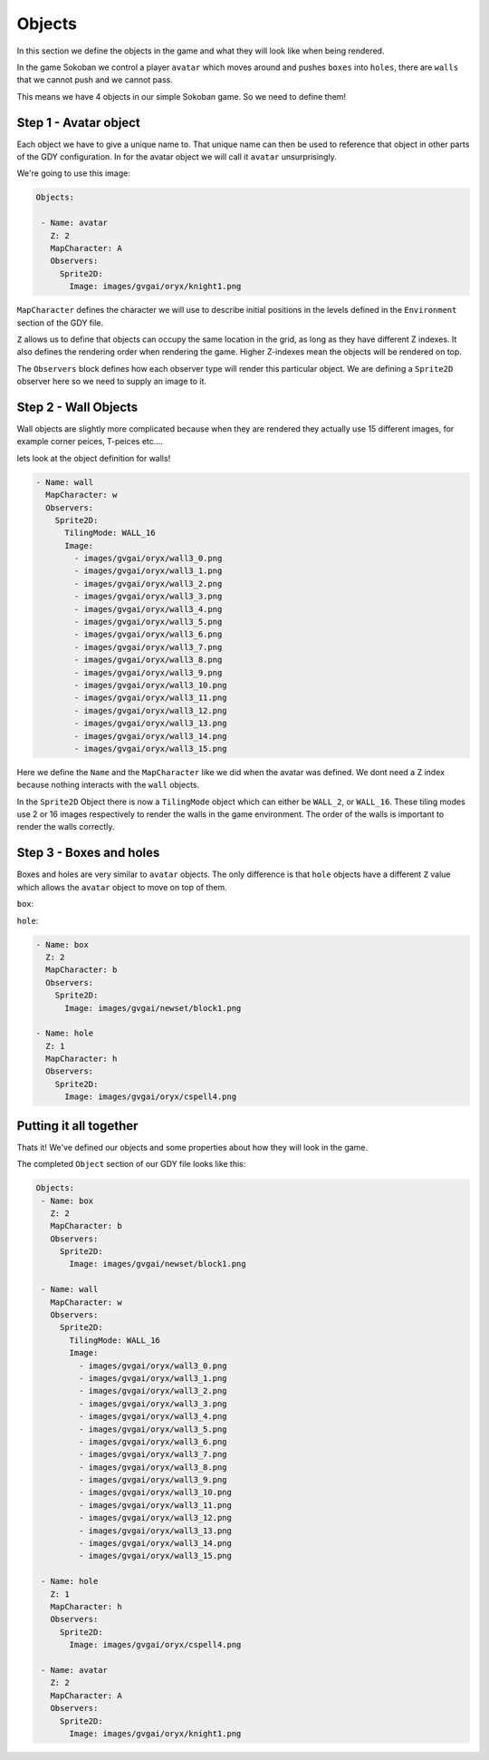 .. _doc_tutorials_gdy_objects:

#######
Objects
#######

In this section we define the objects in the game and what they will look like when being rendered.

In the game Sokoban we control a player ``avatar`` which moves around and pushes ``boxes`` into ``holes``, there are ``walls`` that we cannot push and we cannot pass.

This means we have 4 objects in our simple Sokoban game. So we need to define them!

**********************
Step 1 - Avatar object
**********************

Each object we have to give a unique name to. That unique name can then be used to reference that object in other parts of the GDY configuration. In for the avatar object we will call it ``avatar`` unsurprisingly.

We're going to use this image:

.. image:: img/knight1.png

.. code-block:: YAML
   
   Objects:

    - Name: avatar
      Z: 2
      MapCharacter: A
      Observers:
        Sprite2D:
          Image: images/gvgai/oryx/knight1.png


``MapCharacter`` defines the character we will use to describe initial positions in the levels defined in the ``Environment`` section of the GDY file.

``Z`` allows us to define that objects can occupy the same location in the grid, as long as they have different Z indexes. It also defines the rendering order when rendering the game. Higher Z-indexes mean the objects will be rendered on top.

The ``Observers`` block defines how each observer type will render this particular object. We are defining a ``Sprite2D`` observer here so we need to supply an image to it.

*********************
Step 2 - Wall Objects
*********************

Wall objects are slightly more complicated because when they are rendered they actually use 15 different images, for example corner peices, T-peices etc....

.. image:: img/wall3_0.png
.. image:: img/wall3_1.png
.. image:: img/wall3_2.png
.. image:: img/wall3_3.png
.. image:: img/wall3_4.png
.. image:: img/wall3_5.png
.. image:: img/wall3_6.png
.. image:: img/wall3_7.png
.. image:: img/wall3_8.png
.. image:: img/wall3_9.png
.. image:: img/wall3_10.png
.. image:: img/wall3_11.png
.. image:: img/wall3_12.png
.. image:: img/wall3_13.png
.. image:: img/wall3_14.png
.. image:: img/wall3_15.png

lets look at the object definition for walls!

.. code-block:: YAML
   
    - Name: wall
      MapCharacter: w
      Observers:
        Sprite2D:
          TilingMode: WALL_16
          Image:
            - images/gvgai/oryx/wall3_0.png
            - images/gvgai/oryx/wall3_1.png
            - images/gvgai/oryx/wall3_2.png
            - images/gvgai/oryx/wall3_3.png
            - images/gvgai/oryx/wall3_4.png
            - images/gvgai/oryx/wall3_5.png
            - images/gvgai/oryx/wall3_6.png
            - images/gvgai/oryx/wall3_7.png
            - images/gvgai/oryx/wall3_8.png
            - images/gvgai/oryx/wall3_9.png
            - images/gvgai/oryx/wall3_10.png
            - images/gvgai/oryx/wall3_11.png
            - images/gvgai/oryx/wall3_12.png
            - images/gvgai/oryx/wall3_13.png
            - images/gvgai/oryx/wall3_14.png
            - images/gvgai/oryx/wall3_15.png

Here we define the ``Name`` and the ``MapCharacter`` like we did when the avatar was defined. We dont need a Z index because nothing interacts with the ``wall`` objects.

In the ``Sprite2D`` Object there is now a ``TilingMode`` object which can either be ``WALL_2``, or ``WALL_16``. These tiling modes use 2 or 16 images respectively to render the walls in the game environment. The order of the walls is important to render the walls correctly.

************************
Step 3 - Boxes and holes
************************

Boxes and holes are very similar to ``avatar`` objects. The only difference is that ``hole`` objects have a different ``Z`` value which allows the ``avatar`` object to move on top of them.

``box``:

.. image:: img/block1.png

``hole``:

.. image:: img/cspell4.png

.. code-block:: YAML

    - Name: box
      Z: 2
      MapCharacter: b
      Observers:
        Sprite2D:
          Image: images/gvgai/newset/block1.png

    - Name: hole
      Z: 1
      MapCharacter: h
      Observers:
        Sprite2D:
          Image: images/gvgai/oryx/cspell4.png

***********************
Putting it all together
***********************

Thats it! We've defined our objects and some properties about how they will look in the game. 

The completed ``Object`` section of our GDY file looks like this:

.. code-block:: YAML

   Objects:
    - Name: box
      Z: 2
      MapCharacter: b
      Observers:
        Sprite2D:
          Image: images/gvgai/newset/block1.png

    - Name: wall
      MapCharacter: w
      Observers:
        Sprite2D:
          TilingMode: WALL_16
          Image:
            - images/gvgai/oryx/wall3_0.png
            - images/gvgai/oryx/wall3_1.png
            - images/gvgai/oryx/wall3_2.png
            - images/gvgai/oryx/wall3_3.png
            - images/gvgai/oryx/wall3_4.png
            - images/gvgai/oryx/wall3_5.png
            - images/gvgai/oryx/wall3_6.png
            - images/gvgai/oryx/wall3_7.png
            - images/gvgai/oryx/wall3_8.png
            - images/gvgai/oryx/wall3_9.png
            - images/gvgai/oryx/wall3_10.png
            - images/gvgai/oryx/wall3_11.png
            - images/gvgai/oryx/wall3_12.png
            - images/gvgai/oryx/wall3_13.png
            - images/gvgai/oryx/wall3_14.png
            - images/gvgai/oryx/wall3_15.png

    - Name: hole
      Z: 1
      MapCharacter: h
      Observers:
        Sprite2D:
          Image: images/gvgai/oryx/cspell4.png

    - Name: avatar
      Z: 2
      MapCharacter: A
      Observers:
        Sprite2D:
          Image: images/gvgai/oryx/knight1.png
